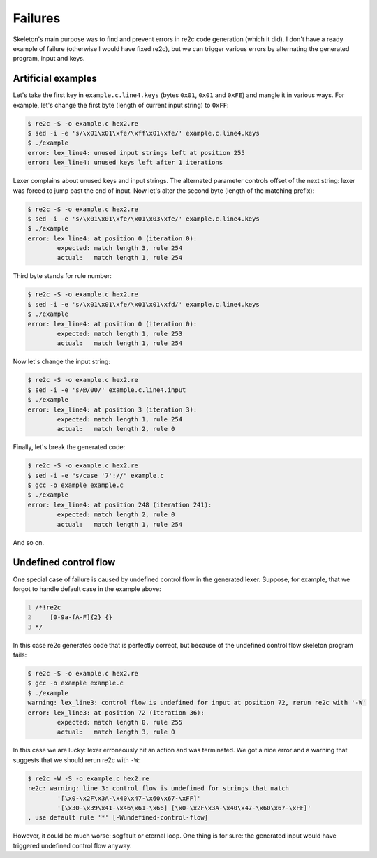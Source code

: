 Failures
~~~~~~~~

Skeleton's main purpose was to find and prevent errors in re2c code generation (which it did).
I don't have a ready example of failure (otherwise I would have fixed re2c),
but we can trigger various errors by alternating the generated program, input and keys.

Artificial examples
...................

Let's take the first key in ``example.c.line4.keys``  (bytes ``0x01``, ``0x01`` and ``0xFE``) and mangle it in various ways.
For example, let's change the first byte (length of current input string) to ``0xFF``:

.. code-block:: bash

    $ re2c -S -o example.c hex2.re
    $ sed -i -e 's/\x01\x01\xfe/\xff\x01\xfe/' example.c.line4.keys
    $ ./example
    error: lex_line4: unused input strings left at position 255
    error: lex_line4: unused keys left after 1 iterations

Lexer complains about unused keys and input strings.
The alternated parameter controls offset of the next string:
lexer was forced to jump past the end of input.
Now let's alter the second byte (length of the matching prefix):

.. code-block:: bash

    $ re2c -S -o example.c hex2.re
    $ sed -i -e 's/\x01\x01\xfe/\x01\x03\xfe/' example.c.line4.keys
    $ ./example
    error: lex_line4: at position 0 (iteration 0):
            expected: match length 3, rule 254
            actual:   match length 1, rule 254

Third byte stands for rule number:

.. code-block:: bash

    $ re2c -S -o example.c hex2.re
    $ sed -i -e 's/\x01\x01\xfe/\x01\x01\xfd/' example.c.line4.keys
    $ ./example
    error: lex_line4: at position 0 (iteration 0):
            expected: match length 1, rule 253
            actual:   match length 1, rule 254

Now let's change the input string:

.. code-block:: bash

    $ re2c -S -o example.c hex2.re
    $ sed -i -e 's/@/00/' example.c.line4.input
    $ ./example
    error: lex_line4: at position 3 (iteration 3):
            expected: match length 1, rule 254
            actual:   match length 2, rule 0

Finally, let's break the generated code:

.. code-block:: bash

    $ re2c -S -o example.c hex2.re
    $ sed -i -e "s/case '7'://" example.c
    $ gcc -o example example.c
    $ ./example
    error: lex_line4: at position 248 (iteration 241):
            expected: match length 2, rule 0
            actual:   match length 1, rule 254

And so on.


Undefined control flow
......................

One special case of failure is caused by undefined control flow in the generated lexer.
Suppose, for example, that we forgot to handle default case in the example above:

.. code-block:: cpp
    :number-lines:

    /*!re2c
        [0-9a-fA-F]{2} {}
    */

In this case re2c generates code that is perfectly correct,
but because of the undefined control flow skeleton program fails:

.. code-block:: bash

    $ re2c -S -o example.c hex2.re
    $ gcc -o example example.c
    $ ./example
    warning: lex_line3: control flow is undefined for input at position 72, rerun re2c with '-W'
    error: lex_line3: at position 72 (iteration 36):
            expected: match length 0, rule 255
            actual:   match length 3, rule 0

In this case we are lucky: lexer erroneously hit an action and was terminated.
We got a nice error and a warning that suggests that we should rerun re2c with ``-W``:

.. code-block:: bash

    $ re2c -W -S -o example.c hex2.re
    re2c: warning: line 3: control flow is undefined for strings that match 
            '[\x0-\x2F\x3A-\x40\x47-\x60\x67-\xFF]'
            '[\x30-\x39\x41-\x46\x61-\x66] [\x0-\x2F\x3A-\x40\x47-\x60\x67-\xFF]'
    , use default rule '*' [-Wundefined-control-flow]

However, it could be much worse: segfault or eternal loop.
One thing is for sure: the generated input would have triggered undefined control flow anyway.


